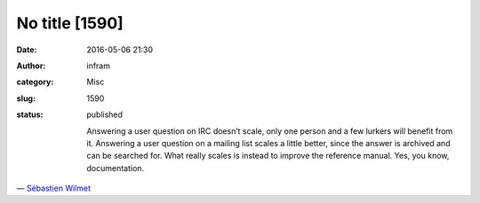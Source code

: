 No title [1590]
###############
:date: 2016-05-06 21:30
:author: infram
:category: Misc
:slug: 1590
:status: published

    .. raw:: html

       <div class="BigQuote">

    Answering a user question on IRC doesn’t scale, only one person and
    a few lurkers will benefit from it. Answering a user question on a
    mailing list scales a little better, since the answer is archived
    and can be searched for. What really scales is instead to improve
    the reference manual. Yes, you know, documentation.

    .. raw:: html

       </div>

— `Sébastien
Wilmet <https://blogs.gnome.org/swilmet/2016/04/23/doing-things-that-scale/>`__
